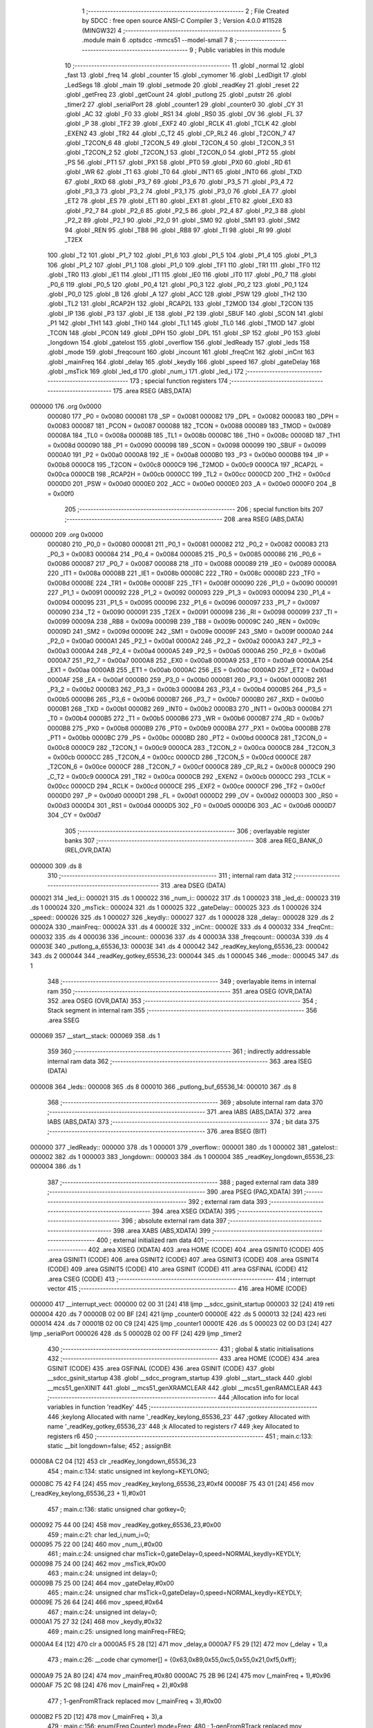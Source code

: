                                       1 ;--------------------------------------------------------
                                      2 ; File Created by SDCC : free open source ANSI-C Compiler
                                      3 ; Version 4.0.0 #11528 (MINGW32)
                                      4 ;--------------------------------------------------------
                                      5 	.module main
                                      6 	.optsdcc -mmcs51 --model-small
                                      7 	
                                      8 ;--------------------------------------------------------
                                      9 ; Public variables in this module
                                     10 ;--------------------------------------------------------
                                     11 	.globl _normal
                                     12 	.globl _fast
                                     13 	.globl _freq
                                     14 	.globl _counter
                                     15 	.globl _cymomer
                                     16 	.globl _LedDigit
                                     17 	.globl _LedSegs
                                     18 	.globl _main
                                     19 	.globl _setmode
                                     20 	.globl _readKey
                                     21 	.globl _reset
                                     22 	.globl _getFreq
                                     23 	.globl _getCount
                                     24 	.globl _putlong
                                     25 	.globl _putstr
                                     26 	.globl _timer2
                                     27 	.globl _serialPort
                                     28 	.globl _counter1
                                     29 	.globl _counter0
                                     30 	.globl _CY
                                     31 	.globl _AC
                                     32 	.globl _F0
                                     33 	.globl _RS1
                                     34 	.globl _RS0
                                     35 	.globl _OV
                                     36 	.globl _FL
                                     37 	.globl _P
                                     38 	.globl _TF2
                                     39 	.globl _EXF2
                                     40 	.globl _RCLK
                                     41 	.globl _TCLK
                                     42 	.globl _EXEN2
                                     43 	.globl _TR2
                                     44 	.globl _C_T2
                                     45 	.globl _CP_RL2
                                     46 	.globl _T2CON_7
                                     47 	.globl _T2CON_6
                                     48 	.globl _T2CON_5
                                     49 	.globl _T2CON_4
                                     50 	.globl _T2CON_3
                                     51 	.globl _T2CON_2
                                     52 	.globl _T2CON_1
                                     53 	.globl _T2CON_0
                                     54 	.globl _PT2
                                     55 	.globl _PS
                                     56 	.globl _PT1
                                     57 	.globl _PX1
                                     58 	.globl _PT0
                                     59 	.globl _PX0
                                     60 	.globl _RD
                                     61 	.globl _WR
                                     62 	.globl _T1
                                     63 	.globl _T0
                                     64 	.globl _INT1
                                     65 	.globl _INT0
                                     66 	.globl _TXD
                                     67 	.globl _RXD
                                     68 	.globl _P3_7
                                     69 	.globl _P3_6
                                     70 	.globl _P3_5
                                     71 	.globl _P3_4
                                     72 	.globl _P3_3
                                     73 	.globl _P3_2
                                     74 	.globl _P3_1
                                     75 	.globl _P3_0
                                     76 	.globl _EA
                                     77 	.globl _ET2
                                     78 	.globl _ES
                                     79 	.globl _ET1
                                     80 	.globl _EX1
                                     81 	.globl _ET0
                                     82 	.globl _EX0
                                     83 	.globl _P2_7
                                     84 	.globl _P2_6
                                     85 	.globl _P2_5
                                     86 	.globl _P2_4
                                     87 	.globl _P2_3
                                     88 	.globl _P2_2
                                     89 	.globl _P2_1
                                     90 	.globl _P2_0
                                     91 	.globl _SM0
                                     92 	.globl _SM1
                                     93 	.globl _SM2
                                     94 	.globl _REN
                                     95 	.globl _TB8
                                     96 	.globl _RB8
                                     97 	.globl _TI
                                     98 	.globl _RI
                                     99 	.globl _T2EX
                                    100 	.globl _T2
                                    101 	.globl _P1_7
                                    102 	.globl _P1_6
                                    103 	.globl _P1_5
                                    104 	.globl _P1_4
                                    105 	.globl _P1_3
                                    106 	.globl _P1_2
                                    107 	.globl _P1_1
                                    108 	.globl _P1_0
                                    109 	.globl _TF1
                                    110 	.globl _TR1
                                    111 	.globl _TF0
                                    112 	.globl _TR0
                                    113 	.globl _IE1
                                    114 	.globl _IT1
                                    115 	.globl _IE0
                                    116 	.globl _IT0
                                    117 	.globl _P0_7
                                    118 	.globl _P0_6
                                    119 	.globl _P0_5
                                    120 	.globl _P0_4
                                    121 	.globl _P0_3
                                    122 	.globl _P0_2
                                    123 	.globl _P0_1
                                    124 	.globl _P0_0
                                    125 	.globl _B
                                    126 	.globl _A
                                    127 	.globl _ACC
                                    128 	.globl _PSW
                                    129 	.globl _TH2
                                    130 	.globl _TL2
                                    131 	.globl _RCAP2H
                                    132 	.globl _RCAP2L
                                    133 	.globl _T2MOD
                                    134 	.globl _T2CON
                                    135 	.globl _IP
                                    136 	.globl _P3
                                    137 	.globl _IE
                                    138 	.globl _P2
                                    139 	.globl _SBUF
                                    140 	.globl _SCON
                                    141 	.globl _P1
                                    142 	.globl _TH1
                                    143 	.globl _TH0
                                    144 	.globl _TL1
                                    145 	.globl _TL0
                                    146 	.globl _TMOD
                                    147 	.globl _TCON
                                    148 	.globl _PCON
                                    149 	.globl _DPH
                                    150 	.globl _DPL
                                    151 	.globl _SP
                                    152 	.globl _P0
                                    153 	.globl _longdown
                                    154 	.globl _gatelost
                                    155 	.globl _overflow
                                    156 	.globl _ledReady
                                    157 	.globl _leds
                                    158 	.globl _mode
                                    159 	.globl _freqcount
                                    160 	.globl _incount
                                    161 	.globl _freqCnt
                                    162 	.globl _inCnt
                                    163 	.globl _mainFreq
                                    164 	.globl _delay
                                    165 	.globl _keydly
                                    166 	.globl _speed
                                    167 	.globl _gateDelay
                                    168 	.globl _msTick
                                    169 	.globl _led_d
                                    170 	.globl _num_i
                                    171 	.globl _led_i
                                    172 ;--------------------------------------------------------
                                    173 ; special function registers
                                    174 ;--------------------------------------------------------
                                    175 	.area RSEG    (ABS,DATA)
      000000                        176 	.org 0x0000
                           000080   177 _P0	=	0x0080
                           000081   178 _SP	=	0x0081
                           000082   179 _DPL	=	0x0082
                           000083   180 _DPH	=	0x0083
                           000087   181 _PCON	=	0x0087
                           000088   182 _TCON	=	0x0088
                           000089   183 _TMOD	=	0x0089
                           00008A   184 _TL0	=	0x008a
                           00008B   185 _TL1	=	0x008b
                           00008C   186 _TH0	=	0x008c
                           00008D   187 _TH1	=	0x008d
                           000090   188 _P1	=	0x0090
                           000098   189 _SCON	=	0x0098
                           000099   190 _SBUF	=	0x0099
                           0000A0   191 _P2	=	0x00a0
                           0000A8   192 _IE	=	0x00a8
                           0000B0   193 _P3	=	0x00b0
                           0000B8   194 _IP	=	0x00b8
                           0000C8   195 _T2CON	=	0x00c8
                           0000C9   196 _T2MOD	=	0x00c9
                           0000CA   197 _RCAP2L	=	0x00ca
                           0000CB   198 _RCAP2H	=	0x00cb
                           0000CC   199 _TL2	=	0x00cc
                           0000CD   200 _TH2	=	0x00cd
                           0000D0   201 _PSW	=	0x00d0
                           0000E0   202 _ACC	=	0x00e0
                           0000E0   203 _A	=	0x00e0
                           0000F0   204 _B	=	0x00f0
                                    205 ;--------------------------------------------------------
                                    206 ; special function bits
                                    207 ;--------------------------------------------------------
                                    208 	.area RSEG    (ABS,DATA)
      000000                        209 	.org 0x0000
                           000080   210 _P0_0	=	0x0080
                           000081   211 _P0_1	=	0x0081
                           000082   212 _P0_2	=	0x0082
                           000083   213 _P0_3	=	0x0083
                           000084   214 _P0_4	=	0x0084
                           000085   215 _P0_5	=	0x0085
                           000086   216 _P0_6	=	0x0086
                           000087   217 _P0_7	=	0x0087
                           000088   218 _IT0	=	0x0088
                           000089   219 _IE0	=	0x0089
                           00008A   220 _IT1	=	0x008a
                           00008B   221 _IE1	=	0x008b
                           00008C   222 _TR0	=	0x008c
                           00008D   223 _TF0	=	0x008d
                           00008E   224 _TR1	=	0x008e
                           00008F   225 _TF1	=	0x008f
                           000090   226 _P1_0	=	0x0090
                           000091   227 _P1_1	=	0x0091
                           000092   228 _P1_2	=	0x0092
                           000093   229 _P1_3	=	0x0093
                           000094   230 _P1_4	=	0x0094
                           000095   231 _P1_5	=	0x0095
                           000096   232 _P1_6	=	0x0096
                           000097   233 _P1_7	=	0x0097
                           000090   234 _T2	=	0x0090
                           000091   235 _T2EX	=	0x0091
                           000098   236 _RI	=	0x0098
                           000099   237 _TI	=	0x0099
                           00009A   238 _RB8	=	0x009a
                           00009B   239 _TB8	=	0x009b
                           00009C   240 _REN	=	0x009c
                           00009D   241 _SM2	=	0x009d
                           00009E   242 _SM1	=	0x009e
                           00009F   243 _SM0	=	0x009f
                           0000A0   244 _P2_0	=	0x00a0
                           0000A1   245 _P2_1	=	0x00a1
                           0000A2   246 _P2_2	=	0x00a2
                           0000A3   247 _P2_3	=	0x00a3
                           0000A4   248 _P2_4	=	0x00a4
                           0000A5   249 _P2_5	=	0x00a5
                           0000A6   250 _P2_6	=	0x00a6
                           0000A7   251 _P2_7	=	0x00a7
                           0000A8   252 _EX0	=	0x00a8
                           0000A9   253 _ET0	=	0x00a9
                           0000AA   254 _EX1	=	0x00aa
                           0000AB   255 _ET1	=	0x00ab
                           0000AC   256 _ES	=	0x00ac
                           0000AD   257 _ET2	=	0x00ad
                           0000AF   258 _EA	=	0x00af
                           0000B0   259 _P3_0	=	0x00b0
                           0000B1   260 _P3_1	=	0x00b1
                           0000B2   261 _P3_2	=	0x00b2
                           0000B3   262 _P3_3	=	0x00b3
                           0000B4   263 _P3_4	=	0x00b4
                           0000B5   264 _P3_5	=	0x00b5
                           0000B6   265 _P3_6	=	0x00b6
                           0000B7   266 _P3_7	=	0x00b7
                           0000B0   267 _RXD	=	0x00b0
                           0000B1   268 _TXD	=	0x00b1
                           0000B2   269 _INT0	=	0x00b2
                           0000B3   270 _INT1	=	0x00b3
                           0000B4   271 _T0	=	0x00b4
                           0000B5   272 _T1	=	0x00b5
                           0000B6   273 _WR	=	0x00b6
                           0000B7   274 _RD	=	0x00b7
                           0000B8   275 _PX0	=	0x00b8
                           0000B9   276 _PT0	=	0x00b9
                           0000BA   277 _PX1	=	0x00ba
                           0000BB   278 _PT1	=	0x00bb
                           0000BC   279 _PS	=	0x00bc
                           0000BD   280 _PT2	=	0x00bd
                           0000C8   281 _T2CON_0	=	0x00c8
                           0000C9   282 _T2CON_1	=	0x00c9
                           0000CA   283 _T2CON_2	=	0x00ca
                           0000CB   284 _T2CON_3	=	0x00cb
                           0000CC   285 _T2CON_4	=	0x00cc
                           0000CD   286 _T2CON_5	=	0x00cd
                           0000CE   287 _T2CON_6	=	0x00ce
                           0000CF   288 _T2CON_7	=	0x00cf
                           0000C8   289 _CP_RL2	=	0x00c8
                           0000C9   290 _C_T2	=	0x00c9
                           0000CA   291 _TR2	=	0x00ca
                           0000CB   292 _EXEN2	=	0x00cb
                           0000CC   293 _TCLK	=	0x00cc
                           0000CD   294 _RCLK	=	0x00cd
                           0000CE   295 _EXF2	=	0x00ce
                           0000CF   296 _TF2	=	0x00cf
                           0000D0   297 _P	=	0x00d0
                           0000D1   298 _FL	=	0x00d1
                           0000D2   299 _OV	=	0x00d2
                           0000D3   300 _RS0	=	0x00d3
                           0000D4   301 _RS1	=	0x00d4
                           0000D5   302 _F0	=	0x00d5
                           0000D6   303 _AC	=	0x00d6
                           0000D7   304 _CY	=	0x00d7
                                    305 ;--------------------------------------------------------
                                    306 ; overlayable register banks
                                    307 ;--------------------------------------------------------
                                    308 	.area REG_BANK_0	(REL,OVR,DATA)
      000000                        309 	.ds 8
                                    310 ;--------------------------------------------------------
                                    311 ; internal ram data
                                    312 ;--------------------------------------------------------
                                    313 	.area DSEG    (DATA)
      000021                        314 _led_i::
      000021                        315 	.ds 1
      000022                        316 _num_i::
      000022                        317 	.ds 1
      000023                        318 _led_d::
      000023                        319 	.ds 1
      000024                        320 _msTick::
      000024                        321 	.ds 1
      000025                        322 _gateDelay::
      000025                        323 	.ds 1
      000026                        324 _speed::
      000026                        325 	.ds 1
      000027                        326 _keydly::
      000027                        327 	.ds 1
      000028                        328 _delay::
      000028                        329 	.ds 2
      00002A                        330 _mainFreq::
      00002A                        331 	.ds 4
      00002E                        332 _inCnt::
      00002E                        333 	.ds 4
      000032                        334 _freqCnt::
      000032                        335 	.ds 4
      000036                        336 _incount::
      000036                        337 	.ds 4
      00003A                        338 _freqcount::
      00003A                        339 	.ds 4
      00003E                        340 _putlong_a_65536_13:
      00003E                        341 	.ds 4
      000042                        342 _readKey_keylong_65536_23:
      000042                        343 	.ds 2
      000044                        344 _readKey_gotkey_65536_23:
      000044                        345 	.ds 1
      000045                        346 _mode::
      000045                        347 	.ds 1
                                    348 ;--------------------------------------------------------
                                    349 ; overlayable items in internal ram 
                                    350 ;--------------------------------------------------------
                                    351 	.area	OSEG    (OVR,DATA)
                                    352 	.area	OSEG    (OVR,DATA)
                                    353 ;--------------------------------------------------------
                                    354 ; Stack segment in internal ram 
                                    355 ;--------------------------------------------------------
                                    356 	.area	SSEG
      000069                        357 __start__stack:
      000069                        358 	.ds	1
                                    359 
                                    360 ;--------------------------------------------------------
                                    361 ; indirectly addressable internal ram data
                                    362 ;--------------------------------------------------------
                                    363 	.area ISEG    (DATA)
      000008                        364 _leds::
      000008                        365 	.ds 8
      000010                        366 _putlong_buf_65536_14:
      000010                        367 	.ds 8
                                    368 ;--------------------------------------------------------
                                    369 ; absolute internal ram data
                                    370 ;--------------------------------------------------------
                                    371 	.area IABS    (ABS,DATA)
                                    372 	.area IABS    (ABS,DATA)
                                    373 ;--------------------------------------------------------
                                    374 ; bit data
                                    375 ;--------------------------------------------------------
                                    376 	.area BSEG    (BIT)
      000000                        377 _ledReady::
      000000                        378 	.ds 1
      000001                        379 _overflow::
      000001                        380 	.ds 1
      000002                        381 _gatelost::
      000002                        382 	.ds 1
      000003                        383 _longdown::
      000003                        384 	.ds 1
      000004                        385 _readKey_longdown_65536_23:
      000004                        386 	.ds 1
                                    387 ;--------------------------------------------------------
                                    388 ; paged external ram data
                                    389 ;--------------------------------------------------------
                                    390 	.area PSEG    (PAG,XDATA)
                                    391 ;--------------------------------------------------------
                                    392 ; external ram data
                                    393 ;--------------------------------------------------------
                                    394 	.area XSEG    (XDATA)
                                    395 ;--------------------------------------------------------
                                    396 ; absolute external ram data
                                    397 ;--------------------------------------------------------
                                    398 	.area XABS    (ABS,XDATA)
                                    399 ;--------------------------------------------------------
                                    400 ; external initialized ram data
                                    401 ;--------------------------------------------------------
                                    402 	.area XISEG   (XDATA)
                                    403 	.area HOME    (CODE)
                                    404 	.area GSINIT0 (CODE)
                                    405 	.area GSINIT1 (CODE)
                                    406 	.area GSINIT2 (CODE)
                                    407 	.area GSINIT3 (CODE)
                                    408 	.area GSINIT4 (CODE)
                                    409 	.area GSINIT5 (CODE)
                                    410 	.area GSINIT  (CODE)
                                    411 	.area GSFINAL (CODE)
                                    412 	.area CSEG    (CODE)
                                    413 ;--------------------------------------------------------
                                    414 ; interrupt vector 
                                    415 ;--------------------------------------------------------
                                    416 	.area HOME    (CODE)
      000000                        417 __interrupt_vect:
      000000 02 00 31         [24]  418 	ljmp	__sdcc_gsinit_startup
      000003 32               [24]  419 	reti
      000004                        420 	.ds	7
      00000B 02 00 BF         [24]  421 	ljmp	_counter0
      00000E                        422 	.ds	5
      000013 32               [24]  423 	reti
      000014                        424 	.ds	7
      00001B 02 00 C9         [24]  425 	ljmp	_counter1
      00001E                        426 	.ds	5
      000023 02 00 D3         [24]  427 	ljmp	_serialPort
      000026                        428 	.ds	5
      00002B 02 00 FF         [24]  429 	ljmp	_timer2
                                    430 ;--------------------------------------------------------
                                    431 ; global & static initialisations
                                    432 ;--------------------------------------------------------
                                    433 	.area HOME    (CODE)
                                    434 	.area GSINIT  (CODE)
                                    435 	.area GSFINAL (CODE)
                                    436 	.area GSINIT  (CODE)
                                    437 	.globl __sdcc_gsinit_startup
                                    438 	.globl __sdcc_program_startup
                                    439 	.globl __start__stack
                                    440 	.globl __mcs51_genXINIT
                                    441 	.globl __mcs51_genXRAMCLEAR
                                    442 	.globl __mcs51_genRAMCLEAR
                                    443 ;------------------------------------------------------------
                                    444 ;Allocation info for local variables in function 'readKey'
                                    445 ;------------------------------------------------------------
                                    446 ;keylong                   Allocated with name '_readKey_keylong_65536_23'
                                    447 ;gotkey                    Allocated with name '_readKey_gotkey_65536_23'
                                    448 ;k                         Allocated to registers r7 
                                    449 ;key                       Allocated to registers r6 
                                    450 ;------------------------------------------------------------
                                    451 ;	main.c:133: static __bit longdown=false;
                                    452 ;	assignBit
      00008A C2 04            [12]  453 	clr	_readKey_longdown_65536_23
                                    454 ;	main.c:134: static unsigned int keylong=KEYLONG;
      00008C 75 42 F4         [24]  455 	mov	_readKey_keylong_65536_23,#0xf4
      00008F 75 43 01         [24]  456 	mov	(_readKey_keylong_65536_23 + 1),#0x01
                                    457 ;	main.c:136: static unsigned char gotkey=0;
      000092 75 44 00         [24]  458 	mov	_readKey_gotkey_65536_23,#0x00
                                    459 ;	main.c:21: char led_i,num_i=0;
      000095 75 22 00         [24]  460 	mov	_num_i,#0x00
                                    461 ;	main.c:24: unsigned char msTick=0,gateDelay=0,speed=NORMAL,keydly=KEYDLY;
      000098 75 24 00         [24]  462 	mov	_msTick,#0x00
                                    463 ;	main.c:24: unsigned int delay=0;
      00009B 75 25 00         [24]  464 	mov	_gateDelay,#0x00
                                    465 ;	main.c:24: unsigned char msTick=0,gateDelay=0,speed=NORMAL,keydly=KEYDLY;
      00009E 75 26 64         [24]  466 	mov	_speed,#0x64
                                    467 ;	main.c:24: unsigned int delay=0;
      0000A1 75 27 32         [24]  468 	mov	_keydly,#0x32
                                    469 ;	main.c:25: unsigned long mainFreq=FREQ;
      0000A4 E4               [12]  470 	clr	a
      0000A5 F5 28            [12]  471 	mov	_delay,a
      0000A7 F5 29            [12]  472 	mov	(_delay + 1),a
                                    473 ;	main.c:26: __code char cymomer[]  = {0x63,0x89,0x55,0xc5,0x55,0x21,0xf5,0xff};
      0000A9 75 2A 80         [24]  474 	mov	_mainFreq,#0x80
      0000AC 75 2B 96         [24]  475 	mov	(_mainFreq + 1),#0x96
      0000AF 75 2C 98         [24]  476 	mov	(_mainFreq + 2),#0x98
                                    477 ;	1-genFromRTrack replaced	mov	(_mainFreq + 3),#0x00
      0000B2 F5 2D            [12]  478 	mov	(_mainFreq + 3),a
                                    479 ;	main.c:156: enum{Freq,Counter} mode=Freq;
                                    480 ;	1-genFromRTrack replaced	mov	_mode,#0x00
      0000B4 F5 45            [12]  481 	mov	_mode,a
                                    482 ;	main.c:22: __bit ledReady,overflow=false,gatelost=false;
                                    483 ;	assignBit
      0000B6 C2 01            [12]  484 	clr	_overflow
                                    485 ;	main.c:22: char led_d;
                                    486 ;	assignBit
      0000B8 C2 02            [12]  487 	clr	_gatelost
                                    488 ;	main.c:130: __bit longdown=false;
                                    489 ;	assignBit
      0000BA C2 03            [12]  490 	clr	_longdown
                                    491 	.area GSFINAL (CODE)
      0000BC 02 00 2E         [24]  492 	ljmp	__sdcc_program_startup
                                    493 ;--------------------------------------------------------
                                    494 ; Home
                                    495 ;--------------------------------------------------------
                                    496 	.area HOME    (CODE)
                                    497 	.area HOME    (CODE)
      00002E                        498 __sdcc_program_startup:
      00002E 02 03 CF         [24]  499 	ljmp	_main
                                    500 ;	return from main will return to caller
                                    501 ;--------------------------------------------------------
                                    502 ; code
                                    503 ;--------------------------------------------------------
                                    504 	.area CSEG    (CODE)
                                    505 ;------------------------------------------------------------
                                    506 ;Allocation info for local variables in function 'counter0'
                                    507 ;------------------------------------------------------------
                                    508 ;	main.c:40: void counter0() __interrupt 1{
                                    509 ;	-----------------------------------------
                                    510 ;	 function counter0
                                    511 ;	-----------------------------------------
      0000BF                        512 _counter0:
                           000007   513 	ar7 = 0x07
                           000006   514 	ar6 = 0x06
                           000005   515 	ar5 = 0x05
                           000004   516 	ar4 = 0x04
                           000003   517 	ar3 = 0x03
                           000002   518 	ar2 = 0x02
                           000001   519 	ar1 = 0x01
                           000000   520 	ar0 = 0x00
      0000BF C0 E0            [24]  521 	push	acc
                                    522 ;	main.c:41: ++inCnt.b3;
      0000C1 E5 31            [12]  523 	mov	a,(_inCnt + 0x0003)
      0000C3 04               [12]  524 	inc	a
      0000C4 F5 31            [12]  525 	mov	(_inCnt + 0x0003),a
                                    526 ;	main.c:42: }
      0000C6 D0 E0            [24]  527 	pop	acc
      0000C8 32               [24]  528 	reti
                                    529 ;	eliminated unneeded mov psw,# (no regs used in bank)
                                    530 ;	eliminated unneeded push/pop ar1
                                    531 ;	eliminated unneeded push/pop ar0
                                    532 ;	eliminated unneeded push/pop psw
                                    533 ;	eliminated unneeded push/pop dpl
                                    534 ;	eliminated unneeded push/pop dph
                                    535 ;	eliminated unneeded push/pop b
                                    536 ;------------------------------------------------------------
                                    537 ;Allocation info for local variables in function 'counter1'
                                    538 ;------------------------------------------------------------
                                    539 ;	main.c:43: void counter1() __interrupt 3{
                                    540 ;	-----------------------------------------
                                    541 ;	 function counter1
                                    542 ;	-----------------------------------------
      0000C9                        543 _counter1:
      0000C9 C0 E0            [24]  544 	push	acc
                                    545 ;	main.c:44: ++freqCnt.b3;
      0000CB E5 35            [12]  546 	mov	a,(_freqCnt + 0x0003)
      0000CD 04               [12]  547 	inc	a
      0000CE F5 35            [12]  548 	mov	(_freqCnt + 0x0003),a
                                    549 ;	main.c:45: }
      0000D0 D0 E0            [24]  550 	pop	acc
      0000D2 32               [24]  551 	reti
                                    552 ;	eliminated unneeded mov psw,# (no regs used in bank)
                                    553 ;	eliminated unneeded push/pop ar1
                                    554 ;	eliminated unneeded push/pop ar0
                                    555 ;	eliminated unneeded push/pop psw
                                    556 ;	eliminated unneeded push/pop dpl
                                    557 ;	eliminated unneeded push/pop dph
                                    558 ;	eliminated unneeded push/pop b
                                    559 ;------------------------------------------------------------
                                    560 ;Allocation info for local variables in function 'serialPort'
                                    561 ;------------------------------------------------------------
                                    562 ;	main.c:46: void serialPort() __interrupt 4{
                                    563 ;	-----------------------------------------
                                    564 ;	 function serialPort
                                    565 ;	-----------------------------------------
      0000D3                        566 _serialPort:
      0000D3 C0 E0            [24]  567 	push	acc
      0000D5 C0 01            [24]  568 	push	ar1
      0000D7 C0 D0            [24]  569 	push	psw
      0000D9 75 D0 00         [24]  570 	mov	psw,#0x00
                                    571 ;	main.c:47: if(RI)RI=0;
                                    572 ;	assignBit
      0000DC 10 98 02         [24]  573 	jbc	_RI,00122$
      0000DF 80 00            [24]  574 	sjmp	00102$
      0000E1                        575 00122$:
      0000E1                        576 00102$:
                                    577 ;	main.c:48: if(TI){
                                    578 ;	main.c:49: TI=0;
                                    579 ;	assignBit
      0000E1 10 99 02         [24]  580 	jbc	_TI,00123$
      0000E4 80 12            [24]  581 	sjmp	00108$
      0000E6                        582 00123$:
                                    583 ;	main.c:50: if(!ledReady){
      0000E6 20 00 0D         [24]  584 	jb	_ledReady,00104$
                                    585 ;	main.c:51: SBUF=leds[led_i];
      0000E9 E5 21            [12]  586 	mov	a,_led_i
      0000EB 24 08            [12]  587 	add	a,#_leds
      0000ED F9               [12]  588 	mov	r1,a
      0000EE 87 99            [24]  589 	mov	_SBUF,@r1
                                    590 ;	main.c:52: P3_2=0;
                                    591 ;	assignBit
      0000F0 C2 B2            [12]  592 	clr	_P3_2
                                    593 ;	main.c:53: ledReady=1;
                                    594 ;	assignBit
      0000F2 D2 00            [12]  595 	setb	_ledReady
      0000F4 80 02            [24]  596 	sjmp	00108$
      0000F6                        597 00104$:
                                    598 ;	main.c:55: P3_2=1;
                                    599 ;	assignBit
      0000F6 D2 B2            [12]  600 	setb	_P3_2
      0000F8                        601 00108$:
                                    602 ;	main.c:58: }
      0000F8 D0 D0            [24]  603 	pop	psw
      0000FA D0 01            [24]  604 	pop	ar1
      0000FC D0 E0            [24]  605 	pop	acc
      0000FE 32               [24]  606 	reti
                                    607 ;	eliminated unneeded push/pop ar0
                                    608 ;	eliminated unneeded push/pop dpl
                                    609 ;	eliminated unneeded push/pop dph
                                    610 ;	eliminated unneeded push/pop b
                                    611 ;------------------------------------------------------------
                                    612 ;Allocation info for local variables in function 'timer2'
                                    613 ;------------------------------------------------------------
                                    614 ;	main.c:59: void timer2(void) __interrupt 5{
                                    615 ;	-----------------------------------------
                                    616 ;	 function timer2
                                    617 ;	-----------------------------------------
      0000FF                        618 _timer2:
      0000FF C0 E0            [24]  619 	push	acc
      000101 C0 82            [24]  620 	push	dpl
      000103 C0 83            [24]  621 	push	dph
      000105 C0 D0            [24]  622 	push	psw
                                    623 ;	main.c:60: TF2=0;
                                    624 ;	assignBit
      000107 C2 CF            [12]  625 	clr	_TF2
                                    626 ;	main.c:61: ledReady=0;
                                    627 ;	assignBit
      000109 C2 00            [12]  628 	clr	_ledReady
                                    629 ;	main.c:62: if(++led_i>7)led_i=0;
      00010B 05 21            [12]  630 	inc	_led_i
      00010D E5 21            [12]  631 	mov	a,_led_i
      00010F 24 F8            [12]  632 	add	a,#0xff - 0x07
      000111 50 03            [24]  633 	jnc	00102$
      000113 75 21 00         [24]  634 	mov	_led_i,#0x00
      000116                        635 00102$:
                                    636 ;	main.c:63: SBUF=LedDigit[led_i];
      000116 E5 21            [12]  637 	mov	a,_led_i
      000118 90 07 EF         [24]  638 	mov	dptr,#_LedDigit
      00011B 93               [24]  639 	movc	a,@a+dptr
      00011C F5 99            [12]  640 	mov	_SBUF,a
                                    641 ;	main.c:64: if(--msTick==0){
      00011E D5 24 09         [24]  642 	djnz	_msTick,00107$
                                    643 ;	main.c:65: msTick=speed;
      000121 85 26 24         [24]  644 	mov	_msTick,_speed
                                    645 ;	main.c:66: if(gateDelay>0)gateDelay--;
      000124 E5 25            [12]  646 	mov	a,_gateDelay
      000126 60 02            [24]  647 	jz	00107$
      000128 15 25            [12]  648 	dec	_gateDelay
      00012A                        649 00107$:
                                    650 ;	main.c:68: }
      00012A D0 D0            [24]  651 	pop	psw
      00012C D0 83            [24]  652 	pop	dph
      00012E D0 82            [24]  653 	pop	dpl
      000130 D0 E0            [24]  654 	pop	acc
      000132 32               [24]  655 	reti
                                    656 ;	eliminated unneeded mov psw,# (no regs used in bank)
                                    657 ;	eliminated unneeded push/pop b
                                    658 ;------------------------------------------------------------
                                    659 ;Allocation info for local variables in function 'putstr'
                                    660 ;------------------------------------------------------------
                                    661 ;s                         Allocated to registers 
                                    662 ;i                         Allocated to registers r4 
                                    663 ;------------------------------------------------------------
                                    664 ;	main.c:72: void putstr(char *s){
                                    665 ;	-----------------------------------------
                                    666 ;	 function putstr
                                    667 ;	-----------------------------------------
      000133                        668 _putstr:
      000133 AD 82            [24]  669 	mov	r5,dpl
      000135 AE 83            [24]  670 	mov	r6,dph
      000137 AF F0            [24]  671 	mov	r7,b
                                    672 ;	main.c:74: do{
      000139 7C 07            [12]  673 	mov	r4,#0x07
      00013B                        674 00101$:
                                    675 ;	main.c:75: leds[i]=*s;
      00013B EC               [12]  676 	mov	a,r4
      00013C 24 08            [12]  677 	add	a,#_leds
      00013E F9               [12]  678 	mov	r1,a
      00013F 8D 82            [24]  679 	mov	dpl,r5
      000141 8E 83            [24]  680 	mov	dph,r6
      000143 8F F0            [24]  681 	mov	b,r7
      000145 12 07 BF         [24]  682 	lcall	__gptrget
      000148 FB               [12]  683 	mov	r3,a
      000149 A3               [24]  684 	inc	dptr
      00014A AD 82            [24]  685 	mov	r5,dpl
      00014C AE 83            [24]  686 	mov	r6,dph
      00014E A7 03            [24]  687 	mov	@r1,ar3
                                    688 ;	main.c:76: s++;
                                    689 ;	main.c:77: }while(i--);
      000150 8C 03            [24]  690 	mov	ar3,r4
      000152 1C               [12]  691 	dec	r4
      000153 EB               [12]  692 	mov	a,r3
      000154 70 E5            [24]  693 	jnz	00101$
                                    694 ;	main.c:78: }
      000156 22               [24]  695 	ret
                                    696 ;------------------------------------------------------------
                                    697 ;Allocation info for local variables in function 'putlong'
                                    698 ;------------------------------------------------------------
                                    699 ;a                         Allocated with name '_putlong_a_65536_13'
                                    700 ;i                         Allocated to registers r3 
                                    701 ;c                         Allocated to registers r7 
                                    702 ;buf                       Allocated with name '_putlong_buf_65536_14'
                                    703 ;------------------------------------------------------------
                                    704 ;	main.c:79: void putlong(unsigned long a){
                                    705 ;	-----------------------------------------
                                    706 ;	 function putlong
                                    707 ;	-----------------------------------------
      000157                        708 _putlong:
      000157 85 82 3E         [24]  709 	mov	_putlong_a_65536_13,dpl
      00015A 85 83 3F         [24]  710 	mov	(_putlong_a_65536_13 + 1),dph
      00015D 85 F0 40         [24]  711 	mov	(_putlong_a_65536_13 + 2),b
      000160 F5 41            [12]  712 	mov	(_putlong_a_65536_13 + 3),a
                                    713 ;	main.c:82: for(i=0;i<8;i++){
      000162 7B 00            [12]  714 	mov	r3,#0x00
      000164                        715 00116$:
                                    716 ;	main.c:83: if(a!=0||i==0){
      000164 E5 3E            [12]  717 	mov	a,_putlong_a_65536_13
      000166 45 3F            [12]  718 	orl	a,(_putlong_a_65536_13 + 1)
      000168 45 40            [12]  719 	orl	a,(_putlong_a_65536_13 + 2)
      00016A 45 41            [12]  720 	orl	a,(_putlong_a_65536_13 + 3)
      00016C 70 03            [24]  721 	jnz	00104$
      00016E EB               [12]  722 	mov	a,r3
      00016F 70 67            [24]  723 	jnz	00105$
      000171                        724 00104$:
                                    725 ;	main.c:84: c=LedSegs[a%10];
      000171 75 46 0A         [24]  726 	mov	__modulong_PARM_2,#0x0a
      000174 E4               [12]  727 	clr	a
      000175 F5 47            [12]  728 	mov	(__modulong_PARM_2 + 1),a
      000177 F5 48            [12]  729 	mov	(__modulong_PARM_2 + 2),a
      000179 F5 49            [12]  730 	mov	(__modulong_PARM_2 + 3),a
      00017B 85 3E 82         [24]  731 	mov	dpl,_putlong_a_65536_13
      00017E 85 3F 83         [24]  732 	mov	dph,(_putlong_a_65536_13 + 1)
      000181 85 40 F0         [24]  733 	mov	b,(_putlong_a_65536_13 + 2)
      000184 E5 41            [12]  734 	mov	a,(_putlong_a_65536_13 + 3)
      000186 C0 03            [24]  735 	push	ar3
      000188 12 04 72         [24]  736 	lcall	__modulong
      00018B AA 82            [24]  737 	mov	r2,dpl
      00018D AD 83            [24]  738 	mov	r5,dph
      00018F D0 03            [24]  739 	pop	ar3
      000191 EA               [12]  740 	mov	a,r2
      000192 24 DF            [12]  741 	add	a,#_LedSegs
      000194 F5 82            [12]  742 	mov	dpl,a
      000196 ED               [12]  743 	mov	a,r5
      000197 34 07            [12]  744 	addc	a,#(_LedSegs >> 8)
      000199 F5 83            [12]  745 	mov	dph,a
      00019B E4               [12]  746 	clr	a
      00019C 93               [24]  747 	movc	a,@a+dptr
      00019D FF               [12]  748 	mov	r7,a
                                    749 ;	main.c:85: if(i==3||i==6)c&=0xfe;
      00019E BB 03 02         [24]  750 	cjne	r3,#0x03,00158$
      0001A1 80 03            [24]  751 	sjmp	00101$
      0001A3                        752 00158$:
      0001A3 BB 06 03         [24]  753 	cjne	r3,#0x06,00102$
      0001A6                        754 00101$:
      0001A6 53 07 FE         [24]  755 	anl	ar7,#0xfe
      0001A9                        756 00102$:
                                    757 ;	main.c:86: buf[i]=c;
      0001A9 EB               [12]  758 	mov	a,r3
      0001AA 24 10            [12]  759 	add	a,#_putlong_buf_65536_14
      0001AC F8               [12]  760 	mov	r0,a
      0001AD A6 07            [24]  761 	mov	@r0,ar7
                                    762 ;	main.c:87: a/=10;
      0001AF 75 46 0A         [24]  763 	mov	__divulong_PARM_2,#0x0a
      0001B2 E4               [12]  764 	clr	a
      0001B3 F5 47            [12]  765 	mov	(__divulong_PARM_2 + 1),a
      0001B5 F5 48            [12]  766 	mov	(__divulong_PARM_2 + 2),a
      0001B7 F5 49            [12]  767 	mov	(__divulong_PARM_2 + 3),a
      0001B9 85 3E 82         [24]  768 	mov	dpl,_putlong_a_65536_13
      0001BC 85 3F 83         [24]  769 	mov	dph,(_putlong_a_65536_13 + 1)
      0001BF 85 40 F0         [24]  770 	mov	b,(_putlong_a_65536_13 + 2)
      0001C2 E5 41            [12]  771 	mov	a,(_putlong_a_65536_13 + 3)
      0001C4 C0 03            [24]  772 	push	ar3
      0001C6 12 04 F5         [24]  773 	lcall	__divulong
      0001C9 85 82 3E         [24]  774 	mov	_putlong_a_65536_13,dpl
      0001CC 85 83 3F         [24]  775 	mov	(_putlong_a_65536_13 + 1),dph
      0001CF 85 F0 40         [24]  776 	mov	(_putlong_a_65536_13 + 2),b
      0001D2 F5 41            [12]  777 	mov	(_putlong_a_65536_13 + 3),a
      0001D4 D0 03            [24]  778 	pop	ar3
      0001D6 80 06            [24]  779 	sjmp	00117$
      0001D8                        780 00105$:
                                    781 ;	main.c:89: buf[i]=0xff;
      0001D8 EB               [12]  782 	mov	a,r3
      0001D9 24 10            [12]  783 	add	a,#_putlong_buf_65536_14
      0001DB F8               [12]  784 	mov	r0,a
      0001DC 76 FF            [12]  785 	mov	@r0,#0xff
      0001DE                        786 00117$:
                                    787 ;	main.c:82: for(i=0;i<8;i++){
      0001DE 0B               [12]  788 	inc	r3
      0001DF BB 08 00         [24]  789 	cjne	r3,#0x08,00161$
      0001E2                        790 00161$:
      0001E2 50 03            [24]  791 	jnc	00162$
      0001E4 02 01 64         [24]  792 	ljmp	00116$
      0001E7                        793 00162$:
                                    794 ;	main.c:92: if(a>0)overflow=true;
      0001E7 E5 3E            [12]  795 	mov	a,_putlong_a_65536_13
      0001E9 45 3F            [12]  796 	orl	a,(_putlong_a_65536_13 + 1)
      0001EB 45 40            [12]  797 	orl	a,(_putlong_a_65536_13 + 2)
      0001ED 45 41            [12]  798 	orl	a,(_putlong_a_65536_13 + 3)
      0001EF 60 02            [24]  799 	jz	00110$
                                    800 ;	assignBit
      0001F1 D2 01            [12]  801 	setb	_overflow
      0001F3                        802 00110$:
                                    803 ;	main.c:93: if(overflow)buf[7]&=0xfe;
      0001F3 30 01 0A         [24]  804 	jnb	_overflow,00112$
      0001F6 78 17            [12]  805 	mov	r0,#(_putlong_buf_65536_14 + 0x0007)
      0001F8 86 07            [24]  806 	mov	ar7,@r0
      0001FA 74 FE            [12]  807 	mov	a,#0xfe
      0001FC 5F               [12]  808 	anl	a,r7
      0001FD 78 17            [12]  809 	mov	r0,#(_putlong_buf_65536_14 + 0x0007)
      0001FF F6               [12]  810 	mov	@r0,a
      000200                        811 00112$:
                                    812 ;	main.c:94: if(gatelost)buf[0]&=0xfe;
      000200 30 02 0A         [24]  813 	jnb	_gatelost,00129$
      000203 78 10            [12]  814 	mov	r0,#_putlong_buf_65536_14
      000205 86 07            [24]  815 	mov	ar7,@r0
      000207 74 FE            [12]  816 	mov	a,#0xfe
      000209 5F               [12]  817 	anl	a,r7
      00020A 78 10            [12]  818 	mov	r0,#_putlong_buf_65536_14
      00020C F6               [12]  819 	mov	@r0,a
                                    820 ;	main.c:95: for(i=0;i<8;i++)leds[i]=buf[i];
      00020D                        821 00129$:
      00020D 7F 00            [12]  822 	mov	r7,#0x00
      00020F                        823 00118$:
      00020F EF               [12]  824 	mov	a,r7
      000210 24 08            [12]  825 	add	a,#_leds
      000212 F9               [12]  826 	mov	r1,a
      000213 EF               [12]  827 	mov	a,r7
      000214 24 10            [12]  828 	add	a,#_putlong_buf_65536_14
      000216 F8               [12]  829 	mov	r0,a
      000217 86 06            [24]  830 	mov	ar6,@r0
      000219 A7 06            [24]  831 	mov	@r1,ar6
      00021B 0F               [12]  832 	inc	r7
      00021C BF 08 00         [24]  833 	cjne	r7,#0x08,00166$
      00021F                        834 00166$:
      00021F 40 EE            [24]  835 	jc	00118$
                                    836 ;	main.c:96: }
      000221 22               [24]  837 	ret
                                    838 ;------------------------------------------------------------
                                    839 ;Allocation info for local variables in function 'getCount'
                                    840 ;------------------------------------------------------------
                                    841 ;	main.c:100: unsigned long getCount(){
                                    842 ;	-----------------------------------------
                                    843 ;	 function getCount
                                    844 ;	-----------------------------------------
      000222                        845 _getCount:
                                    846 ;	main.c:101: inCnt.b0=P0;
      000222 85 80 2E         [24]  847 	mov	_inCnt,_P0
                                    848 ;	main.c:102: inCnt.b1=TL0;
      000225 85 8A 2F         [24]  849 	mov	(_inCnt + 0x0001),_TL0
                                    850 ;	main.c:103: inCnt.b2=TH0;
      000228 85 8C 30         [24]  851 	mov	(_inCnt + 0x0002),_TH0
                                    852 ;	main.c:104: return inCnt.l;
      00022B 85 2E 82         [24]  853 	mov	dpl,_inCnt
      00022E 85 2F 83         [24]  854 	mov	dph,(_inCnt + 1)
      000231 85 30 F0         [24]  855 	mov	b,(_inCnt + 2)
      000234 E5 31            [12]  856 	mov	a,(_inCnt + 3)
                                    857 ;	main.c:105: }
      000236 22               [24]  858 	ret
                                    859 ;------------------------------------------------------------
                                    860 ;Allocation info for local variables in function 'getFreq'
                                    861 ;------------------------------------------------------------
                                    862 ;	main.c:106: unsigned long getFreq(){
                                    863 ;	-----------------------------------------
                                    864 ;	 function getFreq
                                    865 ;	-----------------------------------------
      000237                        866 _getFreq:
                                    867 ;	main.c:107: if(freqcount==0)return 0;
      000237 E5 3A            [12]  868 	mov	a,_freqcount
      000239 45 3B            [12]  869 	orl	a,(_freqcount + 1)
      00023B 45 3C            [12]  870 	orl	a,(_freqcount + 2)
      00023D 45 3D            [12]  871 	orl	a,(_freqcount + 3)
      00023F 70 07            [24]  872 	jnz	00102$
      000241 90 00 00         [24]  873 	mov	dptr,#(0x00&0x00ff)
      000244 E4               [12]  874 	clr	a
      000245 F5 F0            [12]  875 	mov	b,a
      000247 22               [24]  876 	ret
      000248                        877 00102$:
                                    878 ;	main.c:108: return (unsigned long)(((unsigned long long)incount)*mainFreq/freqcount);
      000248 A8 36            [24]  879 	mov	r0,_incount
      00024A A9 37            [24]  880 	mov	r1,(_incount + 1)
      00024C AA 38            [24]  881 	mov	r2,(_incount + 2)
      00024E AB 39            [24]  882 	mov	r3,(_incount + 3)
      000250 7C 00            [12]  883 	mov	r4,#0x00
      000252 7D 00            [12]  884 	mov	r5,#0x00
      000254 7E 00            [12]  885 	mov	r6,#0x00
      000256 7F 00            [12]  886 	mov	r7,#0x00
      000258 85 2A 46         [24]  887 	mov	__mullonglong_PARM_2,_mainFreq
      00025B 85 2B 47         [24]  888 	mov	(__mullonglong_PARM_2 + 1),(_mainFreq + 1)
      00025E 85 2C 48         [24]  889 	mov	(__mullonglong_PARM_2 + 2),(_mainFreq + 2)
      000261 85 2D 49         [24]  890 	mov	(__mullonglong_PARM_2 + 3),(_mainFreq + 3)
                                    891 ;	1-genFromRTrack replaced	mov	(__mullonglong_PARM_2 + 4),#0x00
      000264 8F 4A            [24]  892 	mov	(__mullonglong_PARM_2 + 4),r7
                                    893 ;	1-genFromRTrack replaced	mov	(__mullonglong_PARM_2 + 5),#0x00
      000266 8F 4B            [24]  894 	mov	(__mullonglong_PARM_2 + 5),r7
                                    895 ;	1-genFromRTrack replaced	mov	(__mullonglong_PARM_2 + 6),#0x00
      000268 8F 4C            [24]  896 	mov	(__mullonglong_PARM_2 + 6),r7
                                    897 ;	1-genFromRTrack replaced	mov	(__mullonglong_PARM_2 + 7),#0x00
      00026A 8F 4D            [24]  898 	mov	(__mullonglong_PARM_2 + 7),r7
      00026C 88 82            [24]  899 	mov	dpl,r0
      00026E 89 83            [24]  900 	mov	dph,r1
      000270 8A F0            [24]  901 	mov	b,r2
      000272 EB               [12]  902 	mov	a,r3
      000273 12 05 5A         [24]  903 	lcall	__mullonglong
      000276 A8 82            [24]  904 	mov	r0,dpl
      000278 A9 83            [24]  905 	mov	r1,dph
      00027A AA F0            [24]  906 	mov	r2,b
      00027C FB               [12]  907 	mov	r3,a
      00027D 85 3A 46         [24]  908 	mov	__divulonglong_PARM_2,_freqcount
      000280 85 3B 47         [24]  909 	mov	(__divulonglong_PARM_2 + 1),(_freqcount + 1)
      000283 85 3C 48         [24]  910 	mov	(__divulonglong_PARM_2 + 2),(_freqcount + 2)
      000286 85 3D 49         [24]  911 	mov	(__divulonglong_PARM_2 + 3),(_freqcount + 3)
      000289 75 4A 00         [24]  912 	mov	(__divulonglong_PARM_2 + 4),#0x00
      00028C 75 4B 00         [24]  913 	mov	(__divulonglong_PARM_2 + 5),#0x00
      00028F 75 4C 00         [24]  914 	mov	(__divulonglong_PARM_2 + 6),#0x00
      000292 75 4D 00         [24]  915 	mov	(__divulonglong_PARM_2 + 7),#0x00
      000295 88 82            [24]  916 	mov	dpl,r0
      000297 89 83            [24]  917 	mov	dph,r1
      000299 8A F0            [24]  918 	mov	b,r2
      00029B EB               [12]  919 	mov	a,r3
                                    920 ;	main.c:109: }
      00029C 02 06 BC         [24]  921 	ljmp	__divulonglong
                                    922 ;------------------------------------------------------------
                                    923 ;Allocation info for local variables in function 'reset'
                                    924 ;------------------------------------------------------------
                                    925 ;	main.c:110: void reset(){
                                    926 ;	-----------------------------------------
                                    927 ;	 function reset
                                    928 ;	-----------------------------------------
      00029F                        929 _reset:
                                    930 ;	main.c:111: GATECTL=0;
                                    931 ;	assignBit
      00029F C2 B6            [12]  932 	clr	_P3_6
                                    933 ;	main.c:112: TR0=0;TR1=0;
                                    934 ;	assignBit
      0002A1 C2 8C            [12]  935 	clr	_TR0
                                    936 ;	assignBit
      0002A3 C2 8E            [12]  937 	clr	_TR1
                                    938 ;	main.c:113: inCnt.b0=P0;
      0002A5 85 80 2E         [24]  939 	mov	_inCnt,_P0
                                    940 ;	main.c:114: inCnt.b1=TL0;
      0002A8 85 8A 2F         [24]  941 	mov	(_inCnt + 0x0001),_TL0
                                    942 ;	main.c:115: inCnt.b2=TH0;
      0002AB 85 8C 30         [24]  943 	mov	(_inCnt + 0x0002),_TH0
                                    944 ;	main.c:116: incount=inCnt.l;
      0002AE 85 2E 36         [24]  945 	mov	_incount,(_inCnt + 0)
      0002B1 85 2F 37         [24]  946 	mov	(_incount + 1),(_inCnt + 1)
      0002B4 85 30 38         [24]  947 	mov	(_incount + 2),(_inCnt + 2)
      0002B7 85 31 39         [24]  948 	mov	(_incount + 3),(_inCnt + 3)
                                    949 ;	main.c:117: inCnt.b3=0;
      0002BA 75 31 00         [24]  950 	mov	(_inCnt + 0x0003),#0x00
                                    951 ;	main.c:118: freqCnt.b0=P2;
      0002BD 85 A0 32         [24]  952 	mov	_freqCnt,_P2
                                    953 ;	main.c:119: freqCnt.b1=TL1;
      0002C0 85 8B 33         [24]  954 	mov	(_freqCnt + 0x0001),_TL1
                                    955 ;	main.c:120: freqCnt.b2=TH1;
      0002C3 85 8D 34         [24]  956 	mov	(_freqCnt + 0x0002),_TH1
                                    957 ;	main.c:121: freqcount=freqCnt.l;
      0002C6 85 32 3A         [24]  958 	mov	_freqcount,(_freqCnt + 0)
      0002C9 85 33 3B         [24]  959 	mov	(_freqcount + 1),(_freqCnt + 1)
      0002CC 85 34 3C         [24]  960 	mov	(_freqcount + 2),(_freqCnt + 2)
      0002CF 85 35 3D         [24]  961 	mov	(_freqcount + 3),(_freqCnt + 3)
                                    962 ;	main.c:122: freqCnt.b3=0;
      0002D2 75 35 00         [24]  963 	mov	(_freqCnt + 0x0003),#0x00
                                    964 ;	main.c:123: CLR=1;
                                    965 ;	assignBit
      0002D5 D2 B7            [12]  966 	setb	_P3_7
                                    967 ;	main.c:124: TH0=TL0=TH1=TL1=0;
      0002D7 75 8B 00         [24]  968 	mov	_TL1,#0x00
      0002DA 75 8D 00         [24]  969 	mov	_TH1,#0x00
      0002DD 75 8A 00         [24]  970 	mov	_TL0,#0x00
      0002E0 75 8C 00         [24]  971 	mov	_TH0,#0x00
                                    972 ;	main.c:125: overflow=false;
                                    973 ;	assignBit
      0002E3 C2 01            [12]  974 	clr	_overflow
                                    975 ;	main.c:126: CLR=0;
                                    976 ;	assignBit
      0002E5 C2 B7            [12]  977 	clr	_P3_7
                                    978 ;	main.c:127: TR0=1;TR1=1;
                                    979 ;	assignBit
      0002E7 D2 8C            [12]  980 	setb	_TR0
                                    981 ;	assignBit
      0002E9 D2 8E            [12]  982 	setb	_TR1
                                    983 ;	main.c:128: GATECTL=1;
                                    984 ;	assignBit
      0002EB D2 B6            [12]  985 	setb	_P3_6
                                    986 ;	main.c:129: }
      0002ED 22               [24]  987 	ret
                                    988 ;------------------------------------------------------------
                                    989 ;Allocation info for local variables in function 'readKey'
                                    990 ;------------------------------------------------------------
                                    991 ;keylong                   Allocated with name '_readKey_keylong_65536_23'
                                    992 ;gotkey                    Allocated with name '_readKey_gotkey_65536_23'
                                    993 ;k                         Allocated to registers r7 
                                    994 ;key                       Allocated to registers r6 
                                    995 ;------------------------------------------------------------
                                    996 ;	main.c:132: unsigned char readKey(){
                                    997 ;	-----------------------------------------
                                    998 ;	 function readKey
                                    999 ;	-----------------------------------------
      0002EE                       1000 _readKey:
                                   1001 ;	main.c:135: unsigned char k=0,key=0;
      0002EE 7F 00            [12] 1002 	mov	r7,#0x00
      0002F0 7E 00            [12] 1003 	mov	r6,#0x00
                                   1004 ;	main.c:137: if(!KEY)key=1;if(!KEY2)key=2;
      0002F2 20 90 02         [24] 1005 	jb	_P1_0,00102$
      0002F5 7E 01            [12] 1006 	mov	r6,#0x01
      0002F7                       1007 00102$:
      0002F7 20 91 02         [24] 1008 	jb	_P1_1,00104$
      0002FA 7E 02            [12] 1009 	mov	r6,#0x02
      0002FC                       1010 00104$:
                                   1011 ;	main.c:138: if(key!=0){
      0002FC EE               [12] 1012 	mov	a,r6
      0002FD 60 24            [24] 1013 	jz	00116$
                                   1014 ;	main.c:139: gotkey=key;
      0002FF 8E 44            [24] 1015 	mov	_readKey_gotkey_65536_23,r6
                                   1016 ;	main.c:140: if(keydly>0)keydly--;
      000301 E5 27            [12] 1017 	mov	a,_keydly
      000303 60 02            [24] 1018 	jz	00106$
      000305 15 27            [12] 1019 	dec	_keydly
      000307                       1020 00106$:
                                   1021 ;	main.c:141: if(keylong>0)keylong--;
      000307 E5 42            [12] 1022 	mov	a,_readKey_keylong_65536_23
      000309 45 43            [12] 1023 	orl	a,(_readKey_keylong_65536_23 + 1)
      00030B 60 0B            [24] 1024 	jz	00110$
      00030D 15 42            [12] 1025 	dec	_readKey_keylong_65536_23
      00030F 74 FF            [12] 1026 	mov	a,#0xff
      000311 B5 42 02         [24] 1027 	cjne	a,_readKey_keylong_65536_23,00157$
      000314 15 43            [12] 1028 	dec	(_readKey_keylong_65536_23 + 1)
      000316                       1029 00157$:
      000316 80 1F            [24] 1030 	sjmp	00117$
      000318                       1031 00110$:
                                   1032 ;	main.c:143: if(!longdown){
      000318 20 04 1C         [24] 1033 	jb	_readKey_longdown_65536_23,00117$
                                   1034 ;	main.c:144: longdown=true;
                                   1035 ;	assignBit
      00031B D2 04            [12] 1036 	setb	_readKey_longdown_65536_23
                                   1037 ;	main.c:145: k=key+2;
      00031D 74 02            [12] 1038 	mov	a,#0x02
      00031F 2E               [12] 1039 	add	a,r6
      000320 FF               [12] 1040 	mov	r7,a
      000321 80 14            [24] 1041 	sjmp	00117$
      000323                       1042 00116$:
                                   1043 ;	main.c:149: if(keydly==0 && !longdown)k=gotkey;
      000323 E5 27            [12] 1044 	mov	a,_keydly
      000325 70 05            [24] 1045 	jnz	00113$
      000327 20 04 02         [24] 1046 	jb	_readKey_longdown_65536_23,00113$
      00032A AF 44            [24] 1047 	mov	r7,_readKey_gotkey_65536_23
      00032C                       1048 00113$:
                                   1049 ;	main.c:150: keydly=KEYDLY;
      00032C 75 27 32         [24] 1050 	mov	_keydly,#0x32
                                   1051 ;	main.c:151: keylong=KEYLONG;
      00032F 75 42 F4         [24] 1052 	mov	_readKey_keylong_65536_23,#0xf4
      000332 75 43 01         [24] 1053 	mov	(_readKey_keylong_65536_23 + 1),#0x01
                                   1054 ;	main.c:152: longdown=false;
                                   1055 ;	assignBit
      000335 C2 04            [12] 1056 	clr	_readKey_longdown_65536_23
      000337                       1057 00117$:
                                   1058 ;	main.c:154: return k;
      000337 8F 82            [24] 1059 	mov	dpl,r7
                                   1060 ;	main.c:155: }
      000339 22               [24] 1061 	ret
                                   1062 ;------------------------------------------------------------
                                   1063 ;Allocation info for local variables in function 'setmode'
                                   1064 ;------------------------------------------------------------
                                   1065 ;	main.c:157: void setmode(){
                                   1066 ;	-----------------------------------------
                                   1067 ;	 function setmode
                                   1068 ;	-----------------------------------------
      00033A                       1069 _setmode:
                                   1070 ;	main.c:158: switch(readKey()){
      00033A 12 02 EE         [24] 1071 	lcall	_readKey
      00033D AF 82            [24] 1072 	mov	r7,dpl
      00033F BF 01 02         [24] 1073 	cjne	r7,#0x01,00153$
      000342 80 10            [24] 1074 	sjmp	00101$
      000344                       1075 00153$:
      000344 BF 02 02         [24] 1076 	cjne	r7,#0x02,00154$
      000347 80 35            [24] 1077 	sjmp	00105$
      000349                       1078 00154$:
      000349 BF 03 02         [24] 1079 	cjne	r7,#0x03,00155$
      00034C 80 59            [24] 1080 	sjmp	00110$
      00034E                       1081 00155$:
      00034E BF 04 02         [24] 1082 	cjne	r7,#0x04,00156$
      000351 80 54            [24] 1083 	sjmp	00110$
      000353                       1084 00156$:
      000353 22               [24] 1085 	ret
                                   1086 ;	main.c:159: case 1:  //+
      000354                       1087 00101$:
                                   1088 ;	main.c:160: switch(mode){
      000354 E4               [12] 1089 	clr	a
      000355 B5 45 02         [24] 1090 	cjne	a,_mode,00157$
      000358 80 08            [24] 1091 	sjmp	00102$
      00035A                       1092 00157$:
      00035A 74 01            [12] 1093 	mov	a,#0x01
      00035C B5 45 02         [24] 1094 	cjne	a,_mode,00158$
      00035F 80 1A            [24] 1095 	sjmp	00103$
      000361                       1096 00158$:
      000361 22               [24] 1097 	ret
                                   1098 ;	main.c:161: case Freq:
      000362                       1099 00102$:
                                   1100 ;	main.c:162: speed=NORMAL;
      000362 75 26 64         [24] 1101 	mov	_speed,#0x64
                                   1102 ;	main.c:163: putstr(normal);
      000365 90 08 17         [24] 1103 	mov	dptr,#_normal
      000368 75 F0 80         [24] 1104 	mov	b,#0x80
      00036B 12 01 33         [24] 1105 	lcall	_putstr
                                   1106 ;	main.c:164: reset();
      00036E 12 02 9F         [24] 1107 	lcall	_reset
                                   1108 ;	main.c:165: gateDelay=16;
      000371 75 25 10         [24] 1109 	mov	_gateDelay,#0x10
                                   1110 ;	main.c:166: delay=1000;
      000374 75 28 E8         [24] 1111 	mov	_delay,#0xe8
      000377 75 29 03         [24] 1112 	mov	(_delay + 1),#0x03
                                   1113 ;	main.c:167: break;
                                   1114 ;	main.c:168: case Counter:
      00037A 22               [24] 1115 	ret
      00037B                       1116 00103$:
                                   1117 ;	main.c:169: GATECTL=!GATECTL;
      00037B B2 B6            [12] 1118 	cpl	_P3_6
                                   1119 ;	main.c:172: break;
                                   1120 ;	main.c:173: case 2:  //-
      00037D 22               [24] 1121 	ret
      00037E                       1122 00105$:
                                   1123 ;	main.c:174: switch(mode){
      00037E E4               [12] 1124 	clr	a
      00037F B5 45 02         [24] 1125 	cjne	a,_mode,00159$
      000382 80 07            [24] 1126 	sjmp	00106$
      000384                       1127 00159$:
      000384 74 01            [12] 1128 	mov	a,#0x01
                                   1129 ;	main.c:175: case Freq:
      000386 B5 45 45         [24] 1130 	cjne	a,_mode,00115$
      000389 80 19            [24] 1131 	sjmp	00107$
      00038B                       1132 00106$:
                                   1133 ;	main.c:176: speed=FAST;
      00038B 75 26 0A         [24] 1134 	mov	_speed,#0x0a
                                   1135 ;	main.c:177: putstr(fast);
      00038E 90 08 0F         [24] 1136 	mov	dptr,#_fast
      000391 75 F0 80         [24] 1137 	mov	b,#0x80
      000394 12 01 33         [24] 1138 	lcall	_putstr
                                   1139 ;	main.c:178: reset();
      000397 12 02 9F         [24] 1140 	lcall	_reset
                                   1141 ;	main.c:179: gateDelay=16;
      00039A 75 25 10         [24] 1142 	mov	_gateDelay,#0x10
                                   1143 ;	main.c:180: delay=1000;
      00039D 75 28 E8         [24] 1144 	mov	_delay,#0xe8
      0003A0 75 29 03         [24] 1145 	mov	(_delay + 1),#0x03
                                   1146 ;	main.c:181: break;
                                   1147 ;	main.c:182: case Counter:
      0003A3 22               [24] 1148 	ret
      0003A4                       1149 00107$:
                                   1150 ;	main.c:183: reset();
                                   1151 ;	main.c:186: break;
                                   1152 ;	main.c:188: case 4:
      0003A4 02 02 9F         [24] 1153 	ljmp	_reset
      0003A7                       1154 00110$:
                                   1155 ;	main.c:189: if(mode!=Freq){
      0003A7 E5 45            [12] 1156 	mov	a,_mode
      0003A9 60 0E            [24] 1157 	jz	00112$
                                   1158 ;	main.c:190: mode=Freq;
      0003AB 75 45 00         [24] 1159 	mov	_mode,#0x00
                                   1160 ;	main.c:191: putstr(freq);
      0003AE 90 08 07         [24] 1161 	mov	dptr,#_freq
      0003B1 75 F0 80         [24] 1162 	mov	b,#0x80
      0003B4 12 01 33         [24] 1163 	lcall	_putstr
      0003B7 80 0C            [24] 1164 	sjmp	00113$
      0003B9                       1165 00112$:
                                   1166 ;	main.c:193: mode=Counter;
      0003B9 75 45 01         [24] 1167 	mov	_mode,#0x01
                                   1168 ;	main.c:194: putstr(counter);
      0003BC 90 07 FF         [24] 1169 	mov	dptr,#_counter
      0003BF 75 F0 80         [24] 1170 	mov	b,#0x80
      0003C2 12 01 33         [24] 1171 	lcall	_putstr
      0003C5                       1172 00113$:
                                   1173 ;	main.c:196: reset();
      0003C5 12 02 9F         [24] 1174 	lcall	_reset
                                   1175 ;	main.c:197: delay=1000;
      0003C8 75 28 E8         [24] 1176 	mov	_delay,#0xe8
      0003CB 75 29 03         [24] 1177 	mov	(_delay + 1),#0x03
                                   1178 ;	main.c:199: }
      0003CE                       1179 00115$:
                                   1180 ;	main.c:201: }
      0003CE 22               [24] 1181 	ret
                                   1182 ;------------------------------------------------------------
                                   1183 ;Allocation info for local variables in function 'main'
                                   1184 ;------------------------------------------------------------
                                   1185 ;	main.c:204: void main(void){
                                   1186 ;	-----------------------------------------
                                   1187 ;	 function main
                                   1188 ;	-----------------------------------------
      0003CF                       1189 _main:
                                   1190 ;	main.c:206: PT0=1;PT1=1;
                                   1191 ;	assignBit
      0003CF D2 B9            [12] 1192 	setb	_PT0
                                   1193 ;	assignBit
      0003D1 D2 BB            [12] 1194 	setb	_PT1
                                   1195 ;	main.c:207: PT2=1;
                                   1196 ;	assignBit
      0003D3 D2 BD            [12] 1197 	setb	_PT2
                                   1198 ;	main.c:208: SCON=0;
      0003D5 75 98 00         [24] 1199 	mov	_SCON,#0x00
                                   1200 ;	main.c:209: REN=0;
                                   1201 ;	assignBit
      0003D8 C2 9C            [12] 1202 	clr	_REN
                                   1203 ;	main.c:210: ES=1;
                                   1204 ;	assignBit
      0003DA D2 AC            [12] 1205 	setb	_ES
                                   1206 ;	main.c:211: GATECTL=0;
                                   1207 ;	assignBit
      0003DC C2 B6            [12] 1208 	clr	_P3_6
                                   1209 ;	main.c:212: CLR=1;
                                   1210 ;	assignBit
      0003DE D2 B7            [12] 1211 	setb	_P3_7
                                   1212 ;	main.c:213: TMOD=0x55;
      0003E0 75 89 55         [24] 1213 	mov	_TMOD,#0x55
                                   1214 ;	main.c:214: TR0=0;TR1=0;ET0=1;ET1=1;
                                   1215 ;	assignBit
      0003E3 C2 8C            [12] 1216 	clr	_TR0
                                   1217 ;	assignBit
      0003E5 C2 8E            [12] 1218 	clr	_TR1
                                   1219 ;	assignBit
      0003E7 D2 A9            [12] 1220 	setb	_ET0
                                   1221 ;	assignBit
      0003E9 D2 AB            [12] 1222 	setb	_ET1
                                   1223 ;	main.c:215: TH0=0;
      0003EB 75 8C 00         [24] 1224 	mov	_TH0,#0x00
                                   1225 ;	main.c:216: TL0=0;
      0003EE 75 8A 00         [24] 1226 	mov	_TL0,#0x00
                                   1227 ;	main.c:217: TH1=0;
      0003F1 75 8D 00         [24] 1228 	mov	_TH1,#0x00
                                   1229 ;	main.c:218: TL1=0;
      0003F4 75 8B 00         [24] 1230 	mov	_TL1,#0x00
                                   1231 ;	main.c:219: RCAP2H=0xFD;   //10M  1/1000s
      0003F7 75 CB FD         [24] 1232 	mov	_RCAP2H,#0xfd
                                   1233 ;	main.c:220: RCAP2L=0xBE;
      0003FA 75 CA BE         [24] 1234 	mov	_RCAP2L,#0xbe
                                   1235 ;	main.c:221: T2CON=0;
      0003FD 75 C8 00         [24] 1236 	mov	_T2CON,#0x00
                                   1237 ;	main.c:222: T2MOD=0;
      000400 75 C9 00         [24] 1238 	mov	_T2MOD,#0x00
                                   1239 ;	main.c:223: TR2=1;
                                   1240 ;	assignBit
      000403 D2 CA            [12] 1241 	setb	_TR2
                                   1242 ;	main.c:224: ET2=1;
                                   1243 ;	assignBit
      000405 D2 AD            [12] 1244 	setb	_ET2
                                   1245 ;	main.c:225: EA=1;
                                   1246 ;	assignBit
      000407 D2 AF            [12] 1247 	setb	_EA
                                   1248 ;	main.c:226: putstr(cymomer);
      000409 90 07 F7         [24] 1249 	mov	dptr,#_cymomer
      00040C 75 F0 80         [24] 1250 	mov	b,#0x80
      00040F 12 01 33         [24] 1251 	lcall	_putstr
                                   1252 ;	main.c:227: delay=1000;
      000412 75 28 E8         [24] 1253 	mov	_delay,#0xe8
      000415 75 29 03         [24] 1254 	mov	(_delay + 1),#0x03
                                   1255 ;	main.c:228: while(1){
      000418                       1256 00114$:
                                   1257 ;	main.c:229: PCON|=1;
      000418 43 87 01         [24] 1258 	orl	_PCON,#0x01
                                   1259 ;	main.c:230: setmode();
      00041B 12 03 3A         [24] 1260 	lcall	_setmode
                                   1261 ;	main.c:231: if(delay>0){delay--;continue;}
      00041E E5 28            [12] 1262 	mov	a,_delay
      000420 45 29            [12] 1263 	orl	a,(_delay + 1)
      000422 60 0B            [24] 1264 	jz	00102$
      000424 15 28            [12] 1265 	dec	_delay
      000426 74 FF            [12] 1266 	mov	a,#0xff
      000428 B5 28 02         [24] 1267 	cjne	a,_delay,00143$
      00042B 15 29            [12] 1268 	dec	(_delay + 1)
      00042D                       1269 00143$:
      00042D 80 E9            [24] 1270 	sjmp	00114$
      00042F                       1271 00102$:
                                   1272 ;	main.c:232: switch(mode){
      00042F E4               [12] 1273 	clr	a
      000430 B5 45 02         [24] 1274 	cjne	a,_mode,00144$
      000433 80 07            [24] 1275 	sjmp	00103$
      000435                       1276 00144$:
      000435 74 01            [12] 1277 	mov	a,#0x01
                                   1278 ;	main.c:233: case Freq:
      000437 B5 45 DE         [24] 1279 	cjne	a,_mode,00114$
      00043A 80 28            [24] 1280 	sjmp	00111$
      00043C                       1281 00103$:
                                   1282 ;	main.c:234: if(!GATE&&!GATECTL||gateDelay==0){
      00043C 20 B3 03         [24] 1283 	jb	_P3_3,00110$
      00043F 30 B6 04         [24] 1284 	jnb	_P3_6,00106$
      000442                       1285 00110$:
      000442 E5 25            [12] 1286 	mov	a,_gateDelay
      000444 70 15            [24] 1287 	jnz	00107$
      000446                       1288 00106$:
                                   1289 ;	main.c:235: gatelost=gateDelay==0;
      000446 E5 25            [12] 1290 	mov	a,_gateDelay
      000448 B4 01 00         [24] 1291 	cjne	a,#0x01,00149$
      00044B                       1292 00149$:
      00044B 92 02            [24] 1293 	mov	_gatelost,c
                                   1294 ;	main.c:236: reset();
      00044D 12 02 9F         [24] 1295 	lcall	_reset
                                   1296 ;	main.c:237: putlong(getFreq());
      000450 12 02 37         [24] 1297 	lcall	_getFreq
      000453 12 01 57         [24] 1298 	lcall	_putlong
                                   1299 ;	main.c:238: gateDelay=16;
      000456 75 25 10         [24] 1300 	mov	_gateDelay,#0x10
      000459 80 BD            [24] 1301 	sjmp	00114$
      00045B                       1302 00107$:
                                   1303 ;	main.c:239: }else if(gateDelay==5){
      00045B 74 05            [12] 1304 	mov	a,#0x05
      00045D B5 25 B8         [24] 1305 	cjne	a,_gateDelay,00114$
                                   1306 ;	main.c:240: GATECTL=0;
                                   1307 ;	assignBit
      000460 C2 B6            [12] 1308 	clr	_P3_6
                                   1309 ;	main.c:242: break;
                                   1310 ;	main.c:243: case Counter:
      000462 80 B4            [24] 1311 	sjmp	00114$
      000464                       1312 00111$:
                                   1313 ;	main.c:244: putlong(getCount());
      000464 12 02 22         [24] 1314 	lcall	_getCount
      000467 12 01 57         [24] 1315 	lcall	_putlong
                                   1316 ;	main.c:245: delay=50;
      00046A 75 28 32         [24] 1317 	mov	_delay,#0x32
      00046D 75 29 00         [24] 1318 	mov	(_delay + 1),#0x00
                                   1319 ;	main.c:247: }
                                   1320 ;	main.c:250: }
      000470 80 A6            [24] 1321 	sjmp	00114$
                                   1322 	.area CSEG    (CODE)
                                   1323 	.area CONST   (CODE)
      0007DF                       1324 _LedSegs:
      0007DF 03                    1325 	.db #0x03	; 3
      0007E0 9F                    1326 	.db #0x9f	; 159
      0007E1 25                    1327 	.db #0x25	; 37
      0007E2 0D                    1328 	.db #0x0d	; 13
      0007E3 99                    1329 	.db #0x99	; 153
      0007E4 49                    1330 	.db #0x49	; 73	'I'
      0007E5 41                    1331 	.db #0x41	; 65	'A'
      0007E6 1F                    1332 	.db #0x1f	; 31
      0007E7 01                    1333 	.db #0x01	; 1
      0007E8 09                    1334 	.db #0x09	; 9
      0007E9 11                    1335 	.db #0x11	; 17
      0007EA C1                    1336 	.db #0xc1	; 193
      0007EB 63                    1337 	.db #0x63	; 99	'c'
      0007EC 85                    1338 	.db #0x85	; 133
      0007ED 61                    1339 	.db #0x61	; 97	'a'
      0007EE 71                    1340 	.db #0x71	; 113	'q'
      0007EF                       1341 _LedDigit:
      0007EF 01                    1342 	.db #0x01	; 1
      0007F0 02                    1343 	.db #0x02	; 2
      0007F1 04                    1344 	.db #0x04	; 4
      0007F2 08                    1345 	.db #0x08	; 8
      0007F3 10                    1346 	.db #0x10	; 16
      0007F4 20                    1347 	.db #0x20	; 32
      0007F5 40                    1348 	.db #0x40	; 64
      0007F6 80                    1349 	.db #0x80	; 128
      0007F7                       1350 _cymomer:
      0007F7 63                    1351 	.db #0x63	; 99	'c'
      0007F8 89                    1352 	.db #0x89	; 137
      0007F9 55                    1353 	.db #0x55	; 85	'U'
      0007FA C5                    1354 	.db #0xc5	; 197
      0007FB 55                    1355 	.db #0x55	; 85	'U'
      0007FC 21                    1356 	.db #0x21	; 33
      0007FD F5                    1357 	.db #0xf5	; 245
      0007FE FF                    1358 	.db #0xff	; 255
      0007FF                       1359 _counter:
      0007FF 63                    1360 	.db #0x63	; 99	'c'
      000800 C5                    1361 	.db #0xc5	; 197
      000801 C7                    1362 	.db #0xc7	; 199
      000802 D5                    1363 	.db #0xd5	; 213
      000803 E1                    1364 	.db #0xe1	; 225
      000804 21                    1365 	.db #0x21	; 33
      000805 F5                    1366 	.db #0xf5	; 245
      000806 FF                    1367 	.db #0xff	; 255
      000807                       1368 _freq:
      000807 71                    1369 	.db #0x71	; 113	'q'
      000808 F5                    1370 	.db #0xf5	; 245
      000809 21                    1371 	.db #0x21	; 33
      00080A 19                    1372 	.db #0x19	; 25
      00080B FF                    1373 	.db #0xff	; 255
      00080C FF                    1374 	.db #0xff	; 255
      00080D FF                    1375 	.db #0xff	; 255
      00080E FF                    1376 	.db #0xff	; 255
      00080F                       1377 _fast:
      00080F 43                    1378 	.db #0x43	; 67	'C'
      000810 11                    1379 	.db #0x11	; 17
      000811 E1                    1380 	.db #0xe1	; 225
      000812 61                    1381 	.db #0x61	; 97	'a'
      000813 FF                    1382 	.db #0xff	; 255
      000814 02                    1383 	.db #0x02	; 2
      000815 9F                    1384 	.db #0x9f	; 159
      000816 4B                    1385 	.db #0x4b	; 75	'K'
      000817                       1386 _normal:
      000817 43                    1387 	.db #0x43	; 67	'C'
      000818 11                    1388 	.db #0x11	; 17
      000819 E1                    1389 	.db #0xe1	; 225
      00081A 61                    1390 	.db #0x61	; 97	'a'
      00081B FF                    1391 	.db #0xff	; 255
      00081C 9E                    1392 	.db #0x9e	; 158
      00081D 03                    1393 	.db #0x03	; 3
      00081E 4B                    1394 	.db #0x4b	; 75	'K'
                                   1395 	.area XINIT   (CODE)
                                   1396 	.area CABS    (ABS,CODE)
